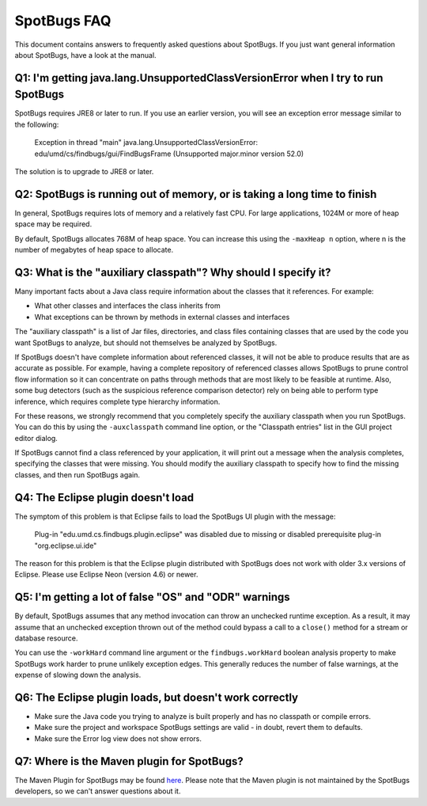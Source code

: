 SpotBugs FAQ
============

This document contains answers to frequently asked questions about SpotBugs.
If you just want general information about SpotBugs, have a look at the manual.

Q1: I'm getting java.lang.UnsupportedClassVersionError when I try to run SpotBugs
---------------------------------------------------------------------------------

SpotBugs requires JRE8 or later to run.
If you use an earlier version, you will see an exception error message similar to the following:

  Exception in thread "main" java.lang.UnsupportedClassVersionError:
  edu/umd/cs/findbugs/gui/FindBugsFrame (Unsupported major.minor version 52.0)

The solution is to upgrade to JRE8 or later.

Q2: SpotBugs is running out of memory, or is taking a long time to finish
-------------------------------------------------------------------------

In general, SpotBugs requires lots of memory and a relatively fast CPU.
For large applications, 1024M or more of heap space may be required.

By default, SpotBugs allocates 768M of heap space.
You can increase this using the ``-maxHeap n`` option, where n is the number of megabytes of heap space to allocate.

Q3: What is the "auxiliary classpath"? Why should I specify it?
---------------------------------------------------------------

Many important facts about a Java class require information about the classes that it references.  For example:

* What other classes and interfaces the class inherits from
* What exceptions can be thrown by methods in external classes and interfaces

The "auxiliary classpath" is a list of Jar files, directories, and class files containing classes that are used by the code you want SpotBugs to analyze, but should not themselves be analyzed by SpotBugs.

If SpotBugs doesn't have complete information about referenced classes, it will not be able to produce results that are as accurate as possible.
For example, having a complete repository of referenced classes allows SpotBugs to prune control flow information so it can concentrate on paths through methods that are most likely to be feasible at runtime.
Also, some bug detectors (such as the suspicious reference comparison detector) rely on being able to perform type inference, which requires complete type hierarchy information.

For these reasons, we strongly recommend that you completely specify the auxiliary classpath when you run SpotBugs.
You can do this by using the ``-auxclasspath`` command line option, or the "Classpath entries" list in the GUI project editor dialog.

If SpotBugs cannot find a class referenced by your application, it will print out a message when the analysis completes, specifying the classes that were missing.
You should modify the auxiliary classpath to specify how to find the missing classes, and then run SpotBugs again.


Q4: The Eclipse plugin doesn't load
-----------------------------------

The symptom of this problem is that Eclipse fails to load the SpotBugs UI plugin with the message:

    Plug-in "edu.umd.cs.findbugs.plugin.eclipse" was disabled due to missing or disabled prerequisite plug-in "org.eclipse.ui.ide"

The reason for this problem is that the Eclipse plugin distributed with SpotBugs does not work with older 3.x versions of Eclipse.
Please use Eclipse Neon (version 4.6) or newer.

Q5: I'm getting a lot of false "OS" and "ODR" warnings
------------------------------------------------------

By default, SpotBugs assumes that any method invocation can throw an unchecked runtime exception.
As a result, it may assume that an unchecked exception thrown out of the method could bypass a call to a ``close()`` method for a stream or database resource.

You can use the ``-workHard`` command line argument or the ``findbugs.workHard`` boolean analysis property to make SpotBugs work harder to prune unlikely exception edges.
This generally reduces the number of false warnings, at the expense of slowing down the analysis.

Q6: The Eclipse plugin loads, but doesn't work correctly
--------------------------------------------------------

* Make sure the Java code you trying to analyze is built properly and has no classpath or compile errors.
* Make sure the project and workspace SpotBugs settings are valid - in doubt, revert them to defaults.
* Make sure the Error log view does not show errors.

Q7: Where is the Maven plugin for SpotBugs?
-------------------------------------------

The Maven Plugin for SpotBugs may be found `here <https://github.com/spotbugs/spotbugs-maven-plugin/>`_.
Please note that the Maven plugin is not maintained by the SpotBugs developers, so we can't answer questions about it.
